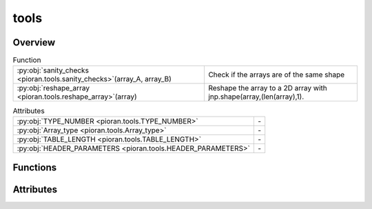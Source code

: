 
tools
=====

.. py:module:: pioran.tools

.. autoapi-nested-parse::

   Various tools for the Gaussian Process module.

   ..
       !! processed by numpydoc !!


Overview
--------


.. list-table:: Function
   :header-rows: 0
   :widths: auto
   :class: summarytable

   * - :py:obj:`sanity_checks <pioran.tools.sanity_checks>`\ (array_A, array_B)
     - Check if the arrays are of the same shape
   * - :py:obj:`reshape_array <pioran.tools.reshape_array>`\ (array)
     - Reshape the array to a 2D array with jnp.shape(array,(len(array),1).


.. list-table:: Attributes
   :header-rows: 0
   :widths: auto
   :class: summarytable

   * - :py:obj:`TYPE_NUMBER <pioran.tools.TYPE_NUMBER>`
     - \-
   * - :py:obj:`Array_type <pioran.tools.Array_type>`
     - \-
   * - :py:obj:`TABLE_LENGTH <pioran.tools.TABLE_LENGTH>`
     - \-
   * - :py:obj:`HEADER_PARAMETERS <pioran.tools.HEADER_PARAMETERS>`
     - \-



Functions
---------
.. py:function:: sanity_checks(array_A, array_B)

   
   Check if the arrays are of the same shape 


   :Parameters:

       **array_A: (n,1) :obj:`jax.Array`**
           First array.

       **array_B: (n,1) :obj:`jax.Array`**
           Second array.














   ..
       !! processed by numpydoc !!

.. py:function:: reshape_array(array)

   
   Reshape the array to a 2D array with jnp.shape(array,(len(array),1).


   :Parameters:

       **array: (n,) :obj:`jax.Array`**
           ..

   :Returns:

       array: (n,1) :obj:`jax.Array`
           Reshaped array.













   ..
       !! processed by numpydoc !!


Attributes
----------
.. py:data:: TYPE_NUMBER

   

.. py:data:: Array_type

   

.. py:data:: TABLE_LENGTH
   :value: 76

   

.. py:data:: HEADER_PARAMETERS
   :value: '{Component:<4} {ID:<4} {Name:<15} {Value:<14} {Status:<9} {Linked:<9} {Type:<15} '

   



